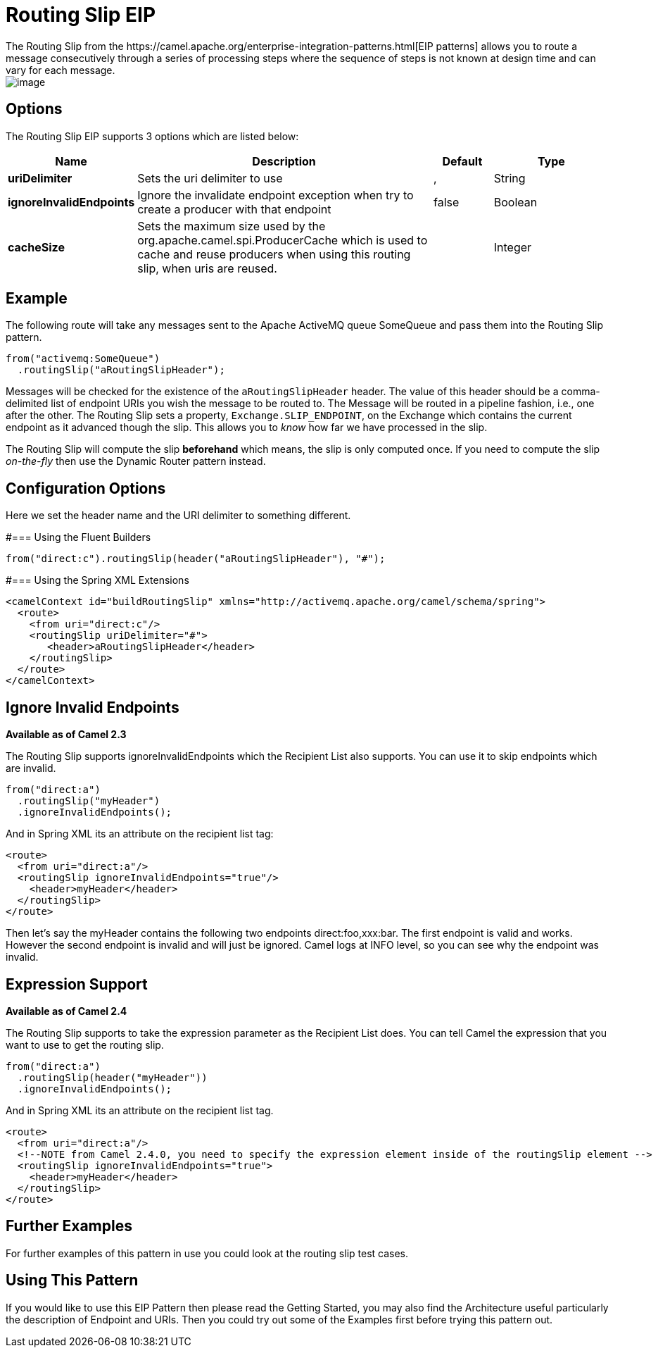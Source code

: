 [[routingSlip-eip]]
= Routing Slip EIP
:page-source: core/camel-core-engine/src/main/docs/eips/routingSlip-eip.adoc
The Routing Slip from the https://camel.apache.org/enterprise-integration-patterns.html[EIP patterns] allows you to route a message consecutively through a series of processing steps where the sequence of steps is not known at design time and can vary for each message.

image::eip/RoutingTableSimple.gif[image]


== Options

// eip options: START
The Routing Slip EIP supports 3 options which are listed below:

[width="100%",cols="2,5,^1,2",options="header"]
|===
| Name | Description | Default | Type
| *uriDelimiter* | Sets the uri delimiter to use | , | String
| *ignoreInvalidEndpoints* | Ignore the invalidate endpoint exception when try to create a producer with that endpoint | false | Boolean
| *cacheSize* | Sets the maximum size used by the org.apache.camel.spi.ProducerCache which is used to cache and reuse producers when using this routing slip, when uris are reused. |  | Integer
|===
// eip options: END

== Example
The following route will take any messages sent to the Apache ActiveMQ queue SomeQueue and pass them into the Routing Slip pattern.

[source,java]
---------------------
from("activemq:SomeQueue")
  .routingSlip("aRoutingSlipHeader");
---------------------

Messages will be checked for the existence of the `aRoutingSlipHeader` header.
The value of this header should be a comma-delimited list of endpoint URIs you wish the message to be routed to.
The Message will be routed in a pipeline fashion, i.e., one after the other. The Routing Slip sets a property, `Exchange.SLIP_ENDPOINT`, on the Exchange which contains the current endpoint as it advanced though the slip. This allows you to _know_ how far we have processed in the slip.

The Routing Slip will compute the slip *beforehand* which means, the slip is only computed once. If you need to compute the slip _on-the-fly_ then use the Dynamic Router pattern instead.

== Configuration Options
Here we set the header name and the URI delimiter to something different.

#=== Using the Fluent Builders
[source,java]
---------------------
from("direct:c").routingSlip(header("aRoutingSlipHeader"), "#");
---------------------

#=== Using the Spring XML Extensions

[source,xml]
---------------------
<camelContext id="buildRoutingSlip" xmlns="http://activemq.apache.org/camel/schema/spring">
  <route>
    <from uri="direct:c"/>
    <routingSlip uriDelimiter="#">
       <header>aRoutingSlipHeader</header>
    </routingSlip>
  </route>
</camelContext>
---------------------

== Ignore Invalid Endpoints
*Available as of Camel 2.3*

The Routing Slip supports ignoreInvalidEndpoints which the Recipient List also supports. You can use it to skip endpoints which are invalid.
[source,java]
---------------------
from("direct:a")
  .routingSlip("myHeader")
  .ignoreInvalidEndpoints();
---------------------

And in Spring XML its an attribute on the recipient list tag:

[source,xml]
---------------------
<route>
  <from uri="direct:a"/>
  <routingSlip ignoreInvalidEndpoints="true"/>
    <header>myHeader</header>
  </routingSlip>
</route>
---------------------

Then let's say the myHeader contains the following two endpoints direct:foo,xxx:bar. The first endpoint is valid and works. However the second endpoint is invalid and will just be ignored. Camel logs at INFO level, so you can see why the endpoint was invalid.

== Expression Support
*Available as of Camel 2.4*

The Routing Slip supports to take the expression parameter as the Recipient List does. You can tell Camel the expression that you want to use to get the routing slip.

[source,java]
---------------------
from("direct:a")
  .routingSlip(header("myHeader"))
  .ignoreInvalidEndpoints();
---------------------

And in Spring XML its an attribute on the recipient list tag.
[source,xml]
---------------------
<route>
  <from uri="direct:a"/>
  <!--NOTE from Camel 2.4.0, you need to specify the expression element inside of the routingSlip element -->
  <routingSlip ignoreInvalidEndpoints="true">
    <header>myHeader</header>
  </routingSlip>
</route>
---------------------

== Further Examples
For further examples of this pattern in use you could look at the routing slip test cases.

== Using This Pattern
If you would like to use this EIP Pattern then please read the Getting Started, you may also find the Architecture useful particularly the description of Endpoint and URIs. Then you could try out some of the Examples first before trying this pattern out.

